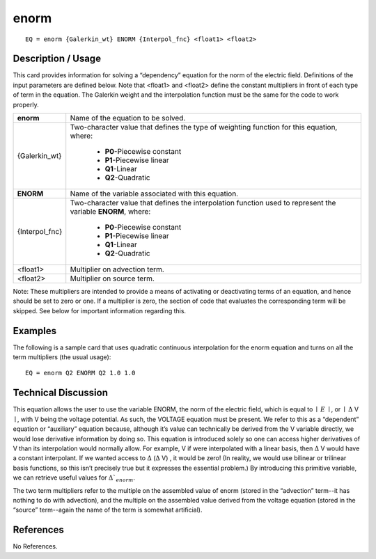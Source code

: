 *********
**enorm**
*********

::

	EQ = enorm {Galerkin_wt} ENORM {Interpol_fnc} <float1> <float2>

-----------------------
**Description / Usage**
-----------------------

This card provides information for solving a “dependency” equation for the norm of the
electric field. Definitions of the input parameters are defined below. Note that <float1>
and <float2> define the constant multipliers in front of each type of term in the
equation. The Galerkin weight and the interpolation function must be the same for the
code to work properly.

+----------------+--------------------------------------------------------------------+
|**enorm**       |Name of the equation to be solved.                                  |
+----------------+--------------------------------------------------------------------+
|{Galerkin_wt}   |Two-character value that defines the type of weighting              |
|                |function for this equation, where:                                  |
|                |                                                                    |
|                | * **P0**-Piecewise constant                                        |
|                | * **P1**-Piecewise linear                                          |
|                | * **Q1**-Linear                                                    |
|                | * **Q2**-Quadratic                                                 |
+----------------+--------------------------------------------------------------------+
|**ENORM**       |Name of the variable associated with this equation.                 |
+----------------+--------------------------------------------------------------------+
|{Interpol_fnc}  |Two-character value that defines the interpolation function         |
|                |used to represent the variable **ENORM**, where:                    |
|                |                                                                    |
|                | * **P0**-Piecewise constant                                        |
|                | * **P1**-Piecewise linear                                          |
|                | * **Q1**-Linear                                                    |
|                | * **Q2**-Quadratic                                                 |
+----------------+--------------------------------------------------------------------+
|<float1>        |Multiplier on advection term.                                       |
+----------------+--------------------------------------------------------------------+
|<float2>        |Multiplier on source term.                                          |
+----------------+--------------------------------------------------------------------+

Note: These multipliers are intended to provide a means of activating or deactivating
terms of an equation, and hence should be set to zero or one. If a multiplier is zero, the
section of code that evaluates the corresponding term will be skipped. See below for
important information regarding this.

------------
**Examples**
------------

The following is a sample card that uses quadratic continuous interpolation for the
enorm equation and turns on all the term multipliers (the usual usage):
::

   EQ = enorm Q2 ENORM Q2 1.0 1.0

-------------------------
**Technical Discussion**
-------------------------

This equation allows the user to use the variable ENORM, the norm of the electric
field, which is equal to :math:`\mid` :math:`\underline{E}` :math:`\mid`, or :math:`\mid` :math:`\underline \Delta` V :math:`\mid`, with V being the voltage potential. As such, the
VOLTAGE equation must be present. We refer to this as a “dependent” equation or
“auxiliary” equation because, although it’s value can technically be derived from the V
variable directly, we would lose derivative information by doing so. This equation is
introduced solely so one can access higher derivatives of V than its interpolation would
normally allow. For example, V if were interpolated with a linear basis, then 
:math:`\underline \Delta` V would
have a constant interpolant. If we wanted access to :math:`\underline \Delta` 
(:math:`\underline \Delta` V) , it would be zero! (In reality,
we would use bilinear or trilinear basis functions, so this isn’t precisely true but it
expresses the essential problem.) By introducing this primitive variable, we can
retrieve useful values for :math:`\underline \Delta`_{enorm}`.

The two term multipliers refer to the multiple on the assembled value of enorm (stored
in the “advection” term--it has nothing to do with advection), and the multiple on the
assembled value derived from the voltage equation (stored in the “source” term--again
the name of the term is somewhat artificial).



--------------
**References**
--------------

No References.